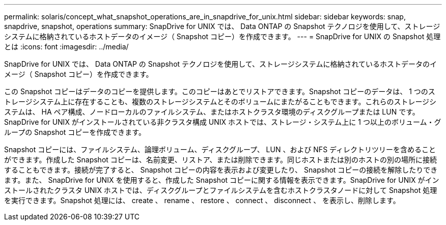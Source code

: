 ---
permalink: solaris/concept_what_snapshot_operations_are_in_snapdrive_for_unix.html 
sidebar: sidebar 
keywords: snap, snapdrive, snapshot, operations 
summary: SnapDrive for UNIX では、 Data ONTAP の Snapshot テクノロジを使用して、ストレージシステムに格納されているホストデータのイメージ（ Snapshot コピー）を作成できます。 
---
= SnapDrive for UNIX の Snapshot 処理とは
:icons: font
:imagesdir: ../media/


[role="lead"]
SnapDrive for UNIX では、 Data ONTAP の Snapshot テクノロジを使用して、ストレージシステムに格納されているホストデータのイメージ（ Snapshot コピー）を作成できます。

この Snapshot コピーはデータのコピーを提供します。このコピーはあとでリストアできます。Snapshot コピーのデータは、 1 つのストレージシステム上に存在することも、複数のストレージシステムとそのボリュームにまたがることもできます。これらのストレージシステムは、 HA ペア構成、ノードローカルのファイルシステム、またはホストクラスタ環境のディスクグループまたは LUN です。SnapDrive for UNIX がインストールされている非クラスタ構成 UNIX ホストでは、ストレージ・システム上に 1 つ以上のボリューム・グループの Snapshot コピーを作成できます。

Snapshot コピーには、ファイルシステム、論理ボリューム、ディスクグループ、 LUN 、および NFS ディレクトリツリーを含めることができます。作成した Snapshot コピーは、名前変更、リストア、または削除できます。同じホストまたは別のホストの別の場所に接続することもできます。接続が完了すると、 Snapshot コピーの内容を表示および変更したり、 Snapshot コピーの接続を解除したりできます。また、 SnapDrive for UNIX を使用すると、作成した Snapshot コピーに関する情報を表示できます。SnapDrive for UNIX がインストールされたクラスタ UNIX ホストでは、ディスクグループとファイルシステムを含むホストクラスタノードに対して Snapshot 処理を実行できます。Snapshot 処理には、 create 、 rename 、 restore 、 connect 、 disconnect 、 を表示し、削除します。
